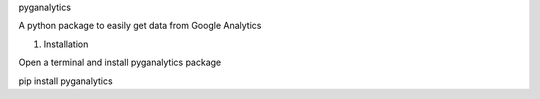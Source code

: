 pyganalytics

A python package to easily get data from Google Analytics


1) Installation

Open a terminal and install pyganalytics package

pip install pyganalytics
